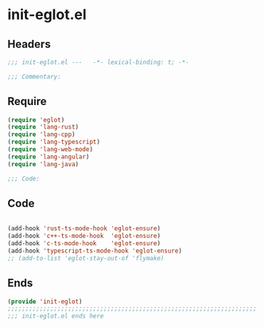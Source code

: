 * init-eglot.el
:PROPERTIES:
:HEADER-ARGS: :tangle (concat temporary-file-directory "init-eglot.el") :lexical t
:END:

** Headers
#+begin_src emacs-lisp
;;; init-eglot.el ---   -*- lexical-binding: t; -*-

;;; Commentary:

  #+end_src

** Require
#+begin_src emacs-lisp
(require 'eglot)
(require 'lang-rust)
(require 'lang-cpp)
(require 'lang-typescript)
(require 'lang-web-mode)
(require 'lang-angular)
(require 'lang-java)

;;; Code:
#+end_src

** Code
#+begin_src emacs-lisp

(add-hook 'rust-ts-mode-hook 'eglot-ensure)
(add-hook 'c++-ts-mode-hook  'eglot-ensure)
(add-hook 'c-ts-mode-hook    'eglot-ensure)
(add-hook 'typescript-ts-mode-hook 'eglot-ensure)
;; (add-to-list 'eglot-stay-out-of 'flymake)
#+end_src

** Ends
#+begin_src emacs-lisp
(provide 'init-eglot)
;;;;;;;;;;;;;;;;;;;;;;;;;;;;;;;;;;;;;;;;;;;;;;;;;;;;;;;;;;;;;;;;;;;;;;
;;; init-eglot.el ends here
  #+end_src
